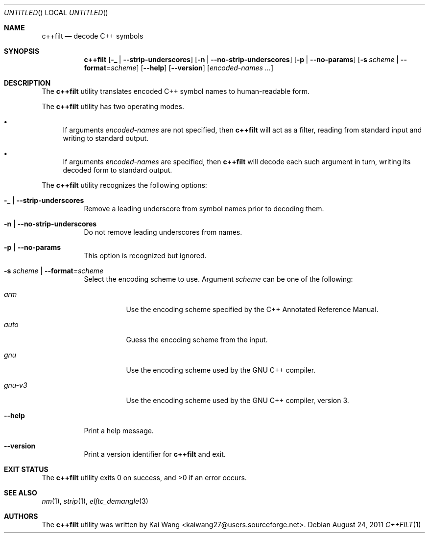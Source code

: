 .\" Copyright (c) 2009 Joseph Koshy <jkoshy@users.sourceforge.net>
.\" All rights reserved.
.\"
.\" Redistribution and use in source and binary forms, with or without
.\" modification, are permitted provided that the following conditions
.\" are met:
.\" 1. Redistributions of source code must retain the above copyright
.\"    notice, this list of conditions and the following disclaimer
.\"    in this position and unchanged.
.\" 2. Redistributions in binary form must reproduce the above copyright
.\"    notice, this list of conditions and the following disclaimer in the
.\"    documentation and/or other materials provided with the distribution.
.\"
.\" THIS SOFTWARE IS PROVIDED BY THE AUTHORS ``AS IS'' AND ANY EXPRESS OR
.\" IMPLIED WARRANTIES, INCLUDING, BUT NOT LIMITED TO, THE IMPLIED WARRANTIES
.\" OF MERCHANTABILITY AND FITNESS FOR A PARTICULAR PURPOSE ARE DISCLAIMED.
.\" IN NO EVENT SHALL THE AUTHOR BE LIABLE FOR ANY DIRECT, INDIRECT,
.\" INCIDENTAL, SPECIAL, EXEMPLARY, OR CONSEQUENTIAL DAMAGES (INCLUDING, BUT
.\" NOT LIMITED TO, PROCUREMENT OF SUBSTITUTE GOODS OR SERVICES; LOSS OF USE,
.\" DATA, OR PROFITS; OR BUSINESS INTERRUPTION) HOWEVER CAUSED AND ON ANY
.\" THEORY OF LIABILITY, WHETHER IN CONTRACT, STRICT LIABILITY, OR TORT
.\" (INCLUDING NEGLIGENCE OR OTHERWISE) ARISING IN ANY WAY OUT OF THE USE OF
.\" THIS SOFTWARE, EVEN IF ADVISED OF THE POSSIBILITY OF SUCH DAMAGE.
.\"
.\" $Id$
.\"
.Dd August 24, 2011
.Os
.Dt C++FILT 1
.Sh NAME
.Nm c++filt
.Nd decode C++ symbols
.Sh SYNOPSIS
.Nm
.Op Fl _ | Fl -strip-underscores
.Op Fl n | Fl -no-strip-underscores
.Op Fl p | Fl -no-params
.Op Fl s Ar scheme | Fl -format Ns = Ns Ar scheme
.Op Fl -help
.Op Fl -version
.Op Ar encoded-names ...
.Sh DESCRIPTION
The
.Nm
utility translates encoded C++ symbol names to human-readable form.
.Pp
The
.Nm
utility has two operating modes.
.Bl -bullet
.It
If arguments
.Ar encoded-names
are not specified, then
.Nm
will act as a filter, reading from standard input
and writing to standard output.
.It
If arguments
.Ar encoded-names
are specified, then
.Nm
will decode each such argument in turn, writing its decoded form
to standard output.
.El
.Pp
The
.Nm
utility recognizes the following options:
.Bl -tag -width indent
.It Fl _ | Fl -strip-underscores
Remove a leading underscore from symbol names prior to decoding them.
.It Fl n | Fl -no-strip-underscores
Do not remove leading underscores from names.
.It Fl p | Fl -no-params
This option is recognized but ignored.
.It Fl s Ar scheme | Fl -format Ns = Ns Ar scheme
Select the encoding scheme to use.
Argument
.Ar scheme
can be one of the following:
.Bl -tag -width "gnu-v5"
.It Ar arm
Use the encoding scheme specified by the C++ Annotated Reference Manual.
.It Ar auto
Guess the encoding scheme from the input.
.It Ar gnu
Use the encoding scheme used by the GNU C++ compiler.
.It Ar gnu-v3
Use the encoding scheme used by the GNU C++ compiler, version 3.
.El
.It Fl -help
Print a help message.
.It Fl -version
Print a version identifier for
.Nm
and exit.
.El
.Sh EXIT STATUS
.Ex -std
.Sh SEE ALSO
.Xr nm 1 ,
.Xr strip 1 ,
.Xr elftc_demangle 3
.Sh AUTHORS
The
.Nm
utility was written by
.An "Kai Wang" Aq kaiwang27@users.sourceforge.net .
